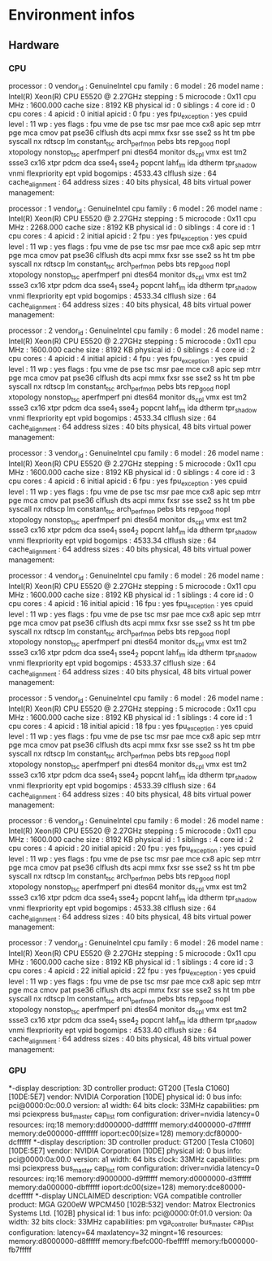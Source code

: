 * Environment infos
** Hardware
*** CPU
processor	: 0
vendor_id	: GenuineIntel
cpu family	: 6
model		: 26
model name	: Intel(R) Xeon(R) CPU           E5520  @ 2.27GHz
stepping	: 5
microcode	: 0x11
cpu MHz		: 1600.000
cache size	: 8192 KB
physical id	: 0
siblings	: 4
core id		: 0
cpu cores	: 4
apicid		: 0
initial apicid	: 0
fpu		: yes
fpu_exception	: yes
cpuid level	: 11
wp		: yes
flags		: fpu vme de pse tsc msr pae mce cx8 apic sep mtrr pge mca cmov pat pse36 clflush dts acpi mmx fxsr sse sse2 ss ht tm pbe syscall nx rdtscp lm constant_tsc arch_perfmon pebs bts rep_good nopl xtopology nonstop_tsc aperfmperf pni dtes64 monitor ds_cpl vmx est tm2 ssse3 cx16 xtpr pdcm dca sse4_1 sse4_2 popcnt lahf_lm ida dtherm tpr_shadow vnmi flexpriority ept vpid
bogomips	: 4533.43
clflush size	: 64
cache_alignment	: 64
address sizes	: 40 bits physical, 48 bits virtual
power management:

processor	: 1
vendor_id	: GenuineIntel
cpu family	: 6
model		: 26
model name	: Intel(R) Xeon(R) CPU           E5520  @ 2.27GHz
stepping	: 5
microcode	: 0x11
cpu MHz		: 2268.000
cache size	: 8192 KB
physical id	: 0
siblings	: 4
core id		: 1
cpu cores	: 4
apicid		: 2
initial apicid	: 2
fpu		: yes
fpu_exception	: yes
cpuid level	: 11
wp		: yes
flags		: fpu vme de pse tsc msr pae mce cx8 apic sep mtrr pge mca cmov pat pse36 clflush dts acpi mmx fxsr sse sse2 ss ht tm pbe syscall nx rdtscp lm constant_tsc arch_perfmon pebs bts rep_good nopl xtopology nonstop_tsc aperfmperf pni dtes64 monitor ds_cpl vmx est tm2 ssse3 cx16 xtpr pdcm dca sse4_1 sse4_2 popcnt lahf_lm ida dtherm tpr_shadow vnmi flexpriority ept vpid
bogomips	: 4533.34
clflush size	: 64
cache_alignment	: 64
address sizes	: 40 bits physical, 48 bits virtual
power management:

processor	: 2
vendor_id	: GenuineIntel
cpu family	: 6
model		: 26
model name	: Intel(R) Xeon(R) CPU           E5520  @ 2.27GHz
stepping	: 5
microcode	: 0x11
cpu MHz		: 1600.000
cache size	: 8192 KB
physical id	: 0
siblings	: 4
core id		: 2
cpu cores	: 4
apicid		: 4
initial apicid	: 4
fpu		: yes
fpu_exception	: yes
cpuid level	: 11
wp		: yes
flags		: fpu vme de pse tsc msr pae mce cx8 apic sep mtrr pge mca cmov pat pse36 clflush dts acpi mmx fxsr sse sse2 ss ht tm pbe syscall nx rdtscp lm constant_tsc arch_perfmon pebs bts rep_good nopl xtopology nonstop_tsc aperfmperf pni dtes64 monitor ds_cpl vmx est tm2 ssse3 cx16 xtpr pdcm dca sse4_1 sse4_2 popcnt lahf_lm ida dtherm tpr_shadow vnmi flexpriority ept vpid
bogomips	: 4533.34
clflush size	: 64
cache_alignment	: 64
address sizes	: 40 bits physical, 48 bits virtual
power management:

processor	: 3
vendor_id	: GenuineIntel
cpu family	: 6
model		: 26
model name	: Intel(R) Xeon(R) CPU           E5520  @ 2.27GHz
stepping	: 5
microcode	: 0x11
cpu MHz		: 1600.000
cache size	: 8192 KB
physical id	: 0
siblings	: 4
core id		: 3
cpu cores	: 4
apicid		: 6
initial apicid	: 6
fpu		: yes
fpu_exception	: yes
cpuid level	: 11
wp		: yes
flags		: fpu vme de pse tsc msr pae mce cx8 apic sep mtrr pge mca cmov pat pse36 clflush dts acpi mmx fxsr sse sse2 ss ht tm pbe syscall nx rdtscp lm constant_tsc arch_perfmon pebs bts rep_good nopl xtopology nonstop_tsc aperfmperf pni dtes64 monitor ds_cpl vmx est tm2 ssse3 cx16 xtpr pdcm dca sse4_1 sse4_2 popcnt lahf_lm ida dtherm tpr_shadow vnmi flexpriority ept vpid
bogomips	: 4533.34
clflush size	: 64
cache_alignment	: 64
address sizes	: 40 bits physical, 48 bits virtual
power management:

processor	: 4
vendor_id	: GenuineIntel
cpu family	: 6
model		: 26
model name	: Intel(R) Xeon(R) CPU           E5520  @ 2.27GHz
stepping	: 5
microcode	: 0x11
cpu MHz		: 1600.000
cache size	: 8192 KB
physical id	: 1
siblings	: 4
core id		: 0
cpu cores	: 4
apicid		: 16
initial apicid	: 16
fpu		: yes
fpu_exception	: yes
cpuid level	: 11
wp		: yes
flags		: fpu vme de pse tsc msr pae mce cx8 apic sep mtrr pge mca cmov pat pse36 clflush dts acpi mmx fxsr sse sse2 ss ht tm pbe syscall nx rdtscp lm constant_tsc arch_perfmon pebs bts rep_good nopl xtopology nonstop_tsc aperfmperf pni dtes64 monitor ds_cpl vmx est tm2 ssse3 cx16 xtpr pdcm dca sse4_1 sse4_2 popcnt lahf_lm ida dtherm tpr_shadow vnmi flexpriority ept vpid
bogomips	: 4533.37
clflush size	: 64
cache_alignment	: 64
address sizes	: 40 bits physical, 48 bits virtual
power management:

processor	: 5
vendor_id	: GenuineIntel
cpu family	: 6
model		: 26
model name	: Intel(R) Xeon(R) CPU           E5520  @ 2.27GHz
stepping	: 5
microcode	: 0x11
cpu MHz		: 1600.000
cache size	: 8192 KB
physical id	: 1
siblings	: 4
core id		: 1
cpu cores	: 4
apicid		: 18
initial apicid	: 18
fpu		: yes
fpu_exception	: yes
cpuid level	: 11
wp		: yes
flags		: fpu vme de pse tsc msr pae mce cx8 apic sep mtrr pge mca cmov pat pse36 clflush dts acpi mmx fxsr sse sse2 ss ht tm pbe syscall nx rdtscp lm constant_tsc arch_perfmon pebs bts rep_good nopl xtopology nonstop_tsc aperfmperf pni dtes64 monitor ds_cpl vmx est tm2 ssse3 cx16 xtpr pdcm dca sse4_1 sse4_2 popcnt lahf_lm ida dtherm tpr_shadow vnmi flexpriority ept vpid
bogomips	: 4533.39
clflush size	: 64
cache_alignment	: 64
address sizes	: 40 bits physical, 48 bits virtual
power management:

processor	: 6
vendor_id	: GenuineIntel
cpu family	: 6
model		: 26
model name	: Intel(R) Xeon(R) CPU           E5520  @ 2.27GHz
stepping	: 5
microcode	: 0x11
cpu MHz		: 1600.000
cache size	: 8192 KB
physical id	: 1
siblings	: 4
core id		: 2
cpu cores	: 4
apicid		: 20
initial apicid	: 20
fpu		: yes
fpu_exception	: yes
cpuid level	: 11
wp		: yes
flags		: fpu vme de pse tsc msr pae mce cx8 apic sep mtrr pge mca cmov pat pse36 clflush dts acpi mmx fxsr sse sse2 ss ht tm pbe syscall nx rdtscp lm constant_tsc arch_perfmon pebs bts rep_good nopl xtopology nonstop_tsc aperfmperf pni dtes64 monitor ds_cpl vmx est tm2 ssse3 cx16 xtpr pdcm dca sse4_1 sse4_2 popcnt lahf_lm ida dtherm tpr_shadow vnmi flexpriority ept vpid
bogomips	: 4533.38
clflush size	: 64
cache_alignment	: 64
address sizes	: 40 bits physical, 48 bits virtual
power management:

processor	: 7
vendor_id	: GenuineIntel
cpu family	: 6
model		: 26
model name	: Intel(R) Xeon(R) CPU           E5520  @ 2.27GHz
stepping	: 5
microcode	: 0x11
cpu MHz		: 1600.000
cache size	: 8192 KB
physical id	: 1
siblings	: 4
core id		: 3
cpu cores	: 4
apicid		: 22
initial apicid	: 22
fpu		: yes
fpu_exception	: yes
cpuid level	: 11
wp		: yes
flags		: fpu vme de pse tsc msr pae mce cx8 apic sep mtrr pge mca cmov pat pse36 clflush dts acpi mmx fxsr sse sse2 ss ht tm pbe syscall nx rdtscp lm constant_tsc arch_perfmon pebs bts rep_good nopl xtopology nonstop_tsc aperfmperf pni dtes64 monitor ds_cpl vmx est tm2 ssse3 cx16 xtpr pdcm dca sse4_1 sse4_2 popcnt lahf_lm ida dtherm tpr_shadow vnmi flexpriority ept vpid
bogomips	: 4533.40
clflush size	: 64
cache_alignment	: 64
address sizes	: 40 bits physical, 48 bits virtual
power management:

*** GPU
  *-display
       description: 3D controller
       product: GT200 [Tesla C1060] [10DE:5E7]
       vendor: NVIDIA Corporation [10DE]
       physical id: 0
       bus info: pci@0000:0c:00.0
       version: a1
       width: 64 bits
       clock: 33MHz
       capabilities: pm msi pciexpress bus_master cap_list rom
       configuration: driver=nvidia latency=0
       resources: irq:18 memory:dd000000-ddffffff memory:d4000000-d7ffffff memory:de000000-dfffffff ioport:ec00(size=128) memory:dcf80000-dcffffff
  *-display
       description: 3D controller
       product: GT200 [Tesla C1060] [10DE:5E7]
       vendor: NVIDIA Corporation [10DE]
       physical id: 0
       bus info: pci@0000:0a:00.0
       version: a1
       width: 64 bits
       clock: 33MHz
       capabilities: pm msi pciexpress bus_master cap_list rom
       configuration: driver=nvidia latency=0
       resources: irq:16 memory:d9000000-d9ffffff memory:d0000000-d3ffffff memory:da000000-dbffffff ioport:dc00(size=128) memory:dce80000-dcefffff
  *-display UNCLAIMED
       description: VGA compatible controller
       product: MGA G200eW WPCM450 [102B:532]
       vendor: Matrox Electronics Systems Ltd. [102B]
       physical id: 1
       bus info: pci@0000:0f:01.0
       version: 0a
       width: 32 bits
       clock: 33MHz
       capabilities: pm vga_controller bus_master cap_list
       configuration: latency=64 maxlatency=32 mingnt=16
       resources: memory:d8000000-d8ffffff memory:fbefc000-fbefffff memory:fb000000-fb7fffff
